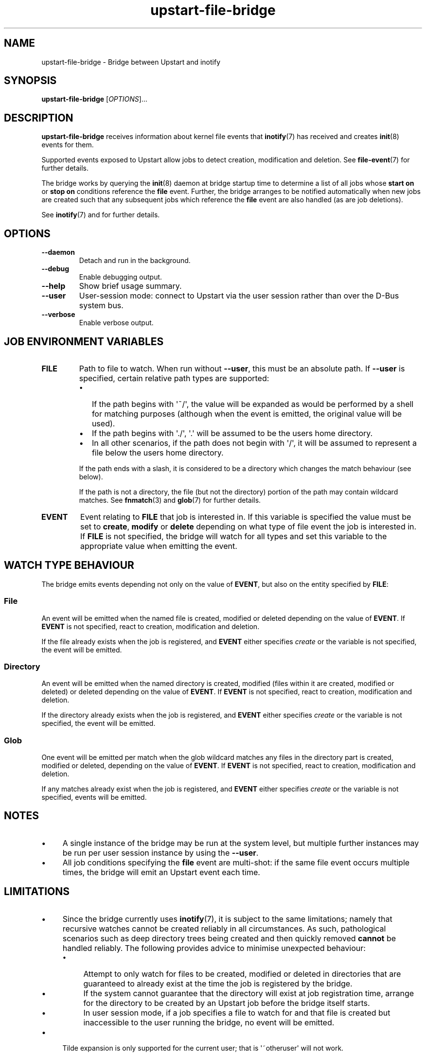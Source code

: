 .TH upstart\-file\-bridge 8 2013-03-11 upstart
.\"
.SH NAME
upstart\-file\-bridge \- Bridge between Upstart and inotify
.\"
.SH SYNOPSIS
.B upstart\-file\-bridge
.RI [ OPTIONS ]...
.\"
.SH DESCRIPTION
.B upstart\-file\-bridge
receives information about kernel file events that
.BR inotify (7)
has received and creates
.BR init (8)
events for them.

Supported events exposed to Upstart allow jobs to detect creation,
modification and deletion. See
.BR file\-event (7)
for further details.

The bridge works by querying the
.BR init (8)
daemon at bridge startup time to determine a list of all jobs whose
.B start on
or
.B stop on
conditions reference the
.B file
event. Further, the bridge arranges to be notified automatically when
new jobs are created such that any subsequent jobs which reference the
.B file
event are also handled (as are job deletions).

See \fBinotify\fP(7) and for further details.

.\"
.SH OPTIONS
.\"
.TP
.B \-\-daemon
Detach and run in the background.
.\"
.TP
.B \-\-debug
Enable debugging output.
.\"
.TP
.B \-\-help
Show brief usage summary.
.\"
.TP
.B \-\-user
User-session mode: connect to Upstart via the user session rather than
over the D\-Bus system bus.
.\"
.TP
.B \-\-verbose
Enable verbose output.
.\"
.SH JOB ENVIRONMENT VARIABLES
.TP
.B FILE
Path to file to watch. When run without
.BR \-\-user ","
this must be an absolute path. If
.BR \-\-user
is specified, certain relative path types are supported:
.RS
.IP \[bu] 2
If the path begins with \(aq~/\(aq, the value will be expanded as would
be performed by a shell for matching purposes (although when the event
is emitted, the original value will be used).
.\"
.IP \[bu]
If the path begins with \(aq./\(aq, \(aq.\(aq will be assumed to be the
users home directory.
.\"
.IP \[bu]
In all other scenarios, if the path does not begin with \(aq/\(aq, it
will be assumed to represent a file below the users home directory.
.P
If the path ends with a slash, it is considered to be a directory which
changes the match behaviour (see below).
.P
If the path is not a directory, the file (but not the directory) portion
of the path may contain wildcard matches. See
.BR fnmatch (3)
and
.BR glob (7)
for further details.
.RE
.\"
.TP
.B EVENT
Event relating to
.B FILE
that job is interested in. If this variable is specified the value must
be set to 
.BR create ", "
.BR modify " or "
.B delete
depending on what type of file event the job is interested in. If
.B FILE
is not specified, the bridge will watch for all types and set this
variable to the appropriate value when emitting the event.
.\"
.SH WATCH TYPE BEHAVIOUR

The bridge emits events depending not only on the value of
.BR EVENT ", "
but also on the entity specified by
.BR FILE ":"
.\"
.SS File

An event will be emitted when the named file is created, modified or
deleted depending on the value of \fBEVENT\fR. If
.B EVENT
is not specified, react to creation, modification and deletion.

If the file already exists when the job is registered, and
.B EVENT
either specifies
.I create
or the variable is not specified, the event will be emitted.
.\"
.SS Directory

An event will be emitted when the named directory is created, modified
(files within it are created, modified or deleted) or deleted depending
on the value of
\fBEVENT\fR. If
.B EVENT
is not specified, react to creation, modification and deletion.

If the directory already exists when the job is registered, and
.B EVENT
either specifies
.I create
or the variable is not specified, the event will be emitted.
.\"
.SS Glob

One event will be emitted per match when the glob wildcard matches any
files in the directory part is created, modified or deleted, depending
on the value of
\fBEVENT\fR. If
.B EVENT
is not specified, react to creation, modification and deletion.

If any matches already exist when the job is registered, and
.B EVENT
either specifies
.I create
or the variable is not specified, events will be emitted.
.\"
.SH NOTES

.IP \(bu 4
A single instance of the bridge may be run at the system level, but
multiple further instances may be run per user session instance by using
the
.BR \-\-user "."
.IP \(bu
All job conditions specifying the
.B file
event are multi-shot: if the same file event occurs multiple times, the
bridge will emit an Upstart event each time.
.\"
.SH LIMITATIONS

.IP \(bu 4
Since the bridge currently uses 
.BR inotify (7) "" ","
it is subject to the same limitations; namely that recursive watches
cannot be created reliably in all circumstances. As such, pathological
scenarios such as deep directory trees being created and then quickly
removed
.B cannot
be handled reliably. The following provides advice to minimise
unexpected behaviour:
.RS
.IP \(bu 4
Attempt to only watch for files to be created, modified or deleted
in directories that are guaranteed to already exist at the time
the job is registered by the bridge.
.\"
.IP \(bu
If the system cannot guarantee that the directory will exist at job
registration time, arrange for the directory to be created by an Upstart
job before the bridge itself starts.
.\"
.IP \(bu
In user session mode, if a job specifies a file to watch for and that
file is created but inaccessible to the user running the bridge, no
event will be emitted.
.RE
.IP \(bu
Tilde expansion is only supported for the current user; that is
\(aq~otheruser\(aq will not work.
.\"
.SH AUTHOR
Written by James Hunt
.RB < james.hunt@canonical.com >
.\"
.SH BUGS
Report bugs at 
.RB < https://launchpad.net/ubuntu/+source/upstart/+bugs >
.\"
.SH COPYRIGHT
Copyright \(co 2013 Canonical Ltd.
.PP
This is free software; see the source for copying conditions.  There is NO
warranty; not even for MERCHANTABILITY or FITNESS FOR A PARTICULAR PURPOSE.
.SH SEE ALSO
.BR init (5)
.BR init (8)
.BR inotify (7)
.BR file-event (7)

